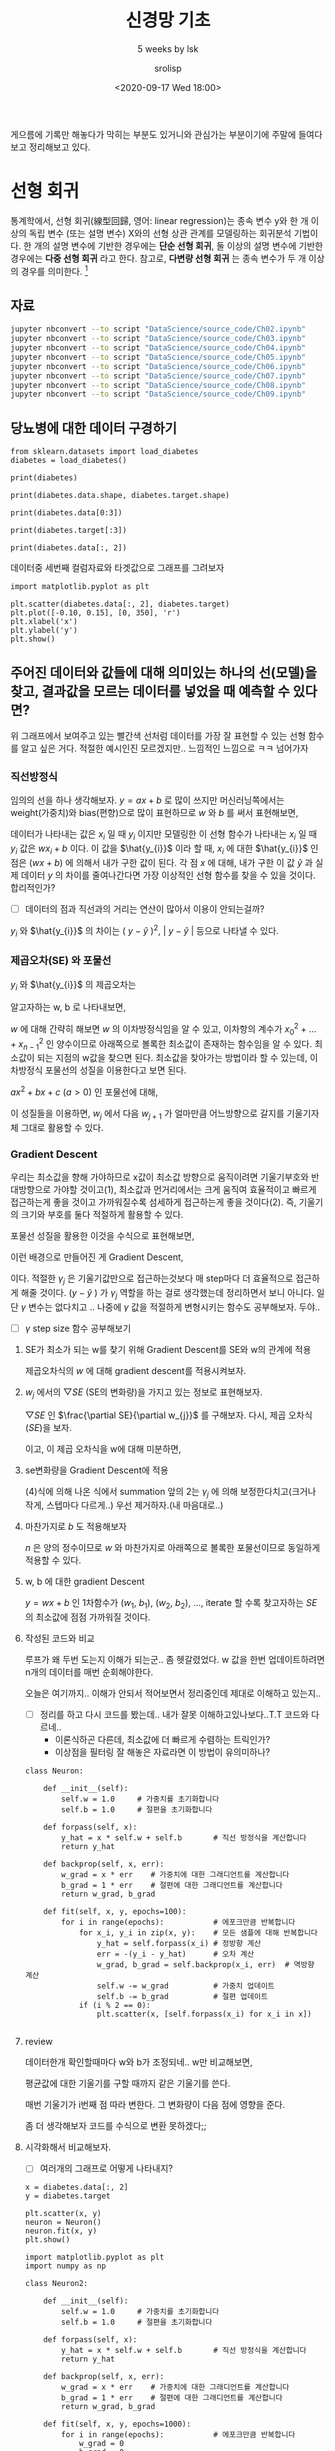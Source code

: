 #+title: 신경망 기초
#+subtitle: 5 weeks by lsk
#+date: <2020-09-17 Wed 18:00>
#+tags: python, bash, elisp, lisp, zoom
#+property: header-args:bash :results verbatim
#+property: header-args:elisp :exports both
#+property: header-args:ipython :session mglearn17 :tangle "mglearn200917.py" :exports both

#+author: srolisp

게으름에 기록만 해놓다가 막히는 부분도 있거니와 관심가는 부분이기에 주말에 들여다보고 정리해보고 있다.

* 선형 회귀
통계학에서, 선형 회귀(線型回歸, 영어: linear regression)는 종속 변수 y와 한 개 이상의 독립 변수 (또는 설명 변수) X와의 선형 상관 관계를 모델링하는 회귀분석 기법이다. 한 개의 설명 변수에 기반한 경우에는 *단순 선형 회귀*, 둘 이상의 설명 변수에 기반한 경우에는 *다중 선형 회귀* 라고 한다. 참고로, *다변량 선형 회귀* 는 종속 변수가 두 개 이상의 경우를 의미한다. [fn:: wikipedia]

** 자료
#+begin_src bash 
  jupyter nbconvert --to script "DataScience/source_code/Ch02.ipynb" 
  jupyter nbconvert --to script "DataScience/source_code/Ch03.ipynb"
  jupyter nbconvert --to script "DataScience/source_code/Ch04.ipynb"
  jupyter nbconvert --to script "DataScience/source_code/Ch05.ipynb"
  jupyter nbconvert --to script "DataScience/source_code/Ch06.ipynb"
  jupyter nbconvert --to script "DataScience/source_code/Ch07.ipynb"
  jupyter nbconvert --to script "DataScience/source_code/Ch08.ipynb"
  jupyter nbconvert --to script "DataScience/source_code/Ch09.ipynb"
#+end_src

** 당뇨병에 대한 데이터 구경하기

#+begin_src ipython :results output
  from sklearn.datasets import load_diabetes 
  diabetes = load_diabetes()

  print(diabetes)
#+end_src

#+RESULTS:
#+begin_example
{'data': array([[ 0.03807591,  0.05068012,  0.06169621, ..., -0.00259226,
         0.01990842, -0.01764613],
       [-0.00188202, -0.04464164, -0.05147406, ..., -0.03949338,
        -0.06832974, -0.09220405],
       [ 0.08529891,  0.05068012,  0.04445121, ..., -0.00259226,
         0.00286377, -0.02593034],
       ...,
       [ 0.04170844,  0.05068012, -0.01590626, ..., -0.01107952,
        -0.04687948,  0.01549073],
       [-0.04547248, -0.04464164,  0.03906215, ...,  0.02655962,
         0.04452837, -0.02593034],
       [-0.04547248, -0.04464164, -0.0730303 , ..., -0.03949338,
        -0.00421986,  0.00306441]]), 'target': array([151.,  75., 141., 206., 135.,  97., 138.,  63., 110., 310., 101.,
        69., 179., 185., 118., 171., 166., 144.,  97., 168.,  68.,  49.,
        68., 245., 184., 202., 137.,  85., 131., 283., 129.,  59., 341.,
        87.,  65., 102., 265., 276., 252.,  90., 100.,  55.,  61.,  92.,
       259.,  53., 190., 142.,  75., 142., 155., 225.,  59., 104., 182.,
       128.,  52.,  37., 170., 170.,  61., 144.,  52., 128.,  71., 163.,
       150.,  97., 160., 178.,  48., 270., 202., 111.,  85.,  42., 170.,
       200., 252., 113., 143.,  51.,  52., 210.,  65., 141.,  55., 134.,
        42., 111.,  98., 164.,  48.,  96.,  90., 162., 150., 279.,  92.,
        83., 128., 102., 302., 198.,  95.,  53., 134., 144., 232.,  81.,
       104.,  59., 246., 297., 258., 229., 275., 281., 179., 200., 200.,
       173., 180.,  84., 121., 161.,  99., 109., 115., 268., 274., 158.,
       107.,  83., 103., 272.,  85., 280., 336., 281., 118., 317., 235.,
        60., 174., 259., 178., 128.,  96., 126., 288.,  88., 292.,  71.,
       197., 186.,  25.,  84.,  96., 195.,  53., 217., 172., 131., 214.,
        59.,  70., 220., 268., 152.,  47.,  74., 295., 101., 151., 127.,
       237., 225.,  81., 151., 107.,  64., 138., 185., 265., 101., 137.,
       143., 141.,  79., 292., 178.,  91., 116.,  86., 122.,  72., 129.,
       142.,  90., 158.,  39., 196., 222., 277.,  99., 196., 202., 155.,
        77., 191.,  70.,  73.,  49.,  65., 263., 248., 296., 214., 185.,
        78.,  93., 252., 150.,  77., 208.,  77., 108., 160.,  53., 220.,
       154., 259.,  90., 246., 124.,  67.,  72., 257., 262., 275., 177.,
        71.,  47., 187., 125.,  78.,  51., 258., 215., 303., 243.,  91.,
       150., 310., 153., 346.,  63.,  89.,  50.,  39., 103., 308., 116.,
       145.,  74.,  45., 115., 264.,  87., 202., 127., 182., 241.,  66.,
        94., 283.,  64., 102., 200., 265.,  94., 230., 181., 156., 233.,
        60., 219.,  80.,  68., 332., 248.,  84., 200.,  55.,  85.,  89.,
        31., 129.,  83., 275.,  65., 198., 236., 253., 124.,  44., 172.,
       114., 142., 109., 180., 144., 163., 147.,  97., 220., 190., 109.,
       191., 122., 230., 242., 248., 249., 192., 131., 237.,  78., 135.,
       244., 199., 270., 164.,  72.,  96., 306.,  91., 214.,  95., 216.,
       263., 178., 113., 200., 139., 139.,  88., 148.,  88., 243.,  71.,
        77., 109., 272.,  60.,  54., 221.,  90., 311., 281., 182., 321.,
        58., 262., 206., 233., 242., 123., 167.,  63., 197.,  71., 168.,
       140., 217., 121., 235., 245.,  40.,  52., 104., 132.,  88.,  69.,
       219.,  72., 201., 110.,  51., 277.,  63., 118.,  69., 273., 258.,
        43., 198., 242., 232., 175.,  93., 168., 275., 293., 281.,  72.,
       140., 189., 181., 209., 136., 261., 113., 131., 174., 257.,  55.,
        84.,  42., 146., 212., 233.,  91., 111., 152., 120.,  67., 310.,
        94., 183.,  66., 173.,  72.,  49.,  64.,  48., 178., 104., 132.,
       220.,  57.]), 'frame': None, 'DESCR': '.. _diabetes_dataset:\n\nDiabetes dataset\n----------------\n\nTen baseline variables, age, sex, body mass index, average blood\npressure, and six blood serum measurements were obtained for each of n =\n442 diabetes patients, as well as the response of interest, a\nquantitative measure of disease progression one year after baseline.\n\n**Data Set Characteristics:**\n\n  :Number of Instances: 442\n\n  :Number of Attributes: First 10 columns are numeric predictive values\n\n  :Target: Column 11 is a quantitative measure of disease progression one year after baseline\n\n  :Attribute Information:\n      - age     age in years\n      - sex\n      - bmi     body mass index\n      - bp      average blood pressure\n      - s1      tc, T-Cells (a type of white blood cells)\n      - s2      ldl, low-density lipoproteins\n      - s3      hdl, high-density lipoproteins\n      - s4      tch, thyroid stimulating hormone\n      - s5      ltg, lamotrigine\n      - s6      glu, blood sugar level\n\nNote: Each of these 10 feature variables have been mean centered and scaled by the standard deviation times `n_samples` (i.e. the sum of squares of each column totals 1).\n\nSource URL:\nhttps://www4.stat.ncsu.edu/~boos/var.select/diabetes.html\n\nFor more information see:\nBradley Efron, Trevor Hastie, Iain Johnstone and Robert Tibshirani (2004) "Least Angle Regression," Annals of Statistics (with discussion), 407-499.\n(https://web.stanford.edu/~hastie/Papers/LARS/LeastAngle_2002.pdf)', 'feature_names': ['age', 'sex', 'bmi', 'bp', 's1', 's2', 's3', 's4', 's5', 's6'], 'data_filename': '/Users/sroh/.pyenv/versions/anaconda3-5.3.1/envs/uiap/lib/python3.7/site-packages/sklearn/datasets/data/diabetes_data.csv.gz', 'target_filename': '/Users/sroh/.pyenv/versions/anaconda3-5.3.1/envs/uiap/lib/python3.7/site-packages/sklearn/datasets/data/diabetes_target.csv.gz'}
#+end_example

#+begin_src ipython :results output
print(diabetes.data.shape, diabetes.target.shape)
#+end_src

#+RESULTS:
: (442, 10) (442,)

#+begin_src ipython :results output
print(diabetes.data[0:3])
#+end_src

#+RESULTS:
: [[ 0.03807591  0.05068012  0.06169621  0.02187235 -0.0442235  -0.03482076
:   -0.04340085 -0.00259226  0.01990842 -0.01764613]
:  [-0.00188202 -0.04464164 -0.05147406 -0.02632783 -0.00844872 -0.01916334
:    0.07441156 -0.03949338 -0.06832974 -0.09220405]
:  [ 0.08529891  0.05068012  0.04445121 -0.00567061 -0.04559945 -0.03419447
:   -0.03235593 -0.00259226  0.00286377 -0.02593034]]


#+begin_src ipython :results output
print(diabetes.target[:3])
#+end_src

#+RESULTS:
: [151.  75. 141.]

#+begin_src ipython :results output
print(diabetes.data[:, 2])
#+end_src

#+RESULTS:
#+begin_example
[ 0.06169621 -0.05147406  0.04445121 -0.01159501 -0.03638469 -0.04069594
 -0.04716281 -0.00189471  0.06169621  0.03906215 -0.08380842  0.01750591
 -0.02884001 -0.00189471 -0.02560657 -0.01806189  0.04229559  0.01211685
 -0.0105172  -0.01806189 -0.05686312 -0.02237314 -0.00405033  0.06061839
  0.03582872 -0.01267283 -0.07734155  0.05954058 -0.02129532 -0.00620595
  0.04445121 -0.06548562  0.12528712 -0.05039625 -0.06332999 -0.03099563
  0.02289497  0.01103904  0.07139652  0.01427248 -0.00836158 -0.06764124
 -0.0105172  -0.02345095  0.06816308 -0.03530688 -0.01159501 -0.0730303
 -0.04177375  0.01427248 -0.00728377  0.0164281  -0.00943939 -0.01590626
  0.0250506  -0.04931844  0.04121778 -0.06332999 -0.06440781 -0.02560657
 -0.00405033  0.00457217 -0.00728377 -0.0374625  -0.02560657 -0.02452876
 -0.01806189 -0.01482845 -0.02991782 -0.046085   -0.06979687  0.03367309
 -0.00405033 -0.02021751  0.00241654 -0.03099563  0.02828403 -0.03638469
 -0.05794093 -0.0374625   0.01211685 -0.02237314 -0.03530688  0.00996123
 -0.03961813  0.07139652 -0.07518593 -0.00620595 -0.04069594 -0.04824063
 -0.02560657  0.0519959   0.00457217 -0.06440781 -0.01698407 -0.05794093
  0.00996123  0.08864151 -0.00512814 -0.06440781  0.01750591 -0.04500719
  0.02828403  0.04121778  0.06492964 -0.03207344 -0.07626374  0.04984027
  0.04552903 -0.00943939 -0.03207344  0.00457217  0.02073935  0.01427248
  0.11019775  0.00133873  0.05846277 -0.02129532 -0.0105172  -0.04716281
  0.00457217  0.01750591  0.08109682  0.0347509   0.02397278 -0.00836158
 -0.06117437 -0.00189471 -0.06225218  0.0164281   0.09618619 -0.06979687
 -0.02129532 -0.05362969  0.0433734   0.05630715 -0.0816528   0.04984027
  0.11127556  0.06169621  0.01427248  0.04768465  0.01211685  0.00564998
  0.04660684  0.12852056  0.05954058  0.09295276  0.01535029 -0.00512814
  0.0703187  -0.00405033 -0.00081689 -0.04392938  0.02073935  0.06061839
 -0.0105172  -0.03315126 -0.06548562  0.0433734  -0.06225218  0.06385183
  0.03043966  0.07247433 -0.0191397  -0.06656343 -0.06009656  0.06924089
  0.05954058 -0.02668438 -0.02021751 -0.046085    0.07139652 -0.07949718
  0.00996123 -0.03854032  0.01966154  0.02720622 -0.00836158 -0.01590626
  0.00457217 -0.04285156  0.00564998 -0.03530688  0.02397278 -0.01806189
  0.04229559 -0.0547075  -0.00297252 -0.06656343 -0.01267283 -0.04177375
 -0.03099563 -0.00512814 -0.05901875  0.0250506  -0.046085    0.00349435
  0.05415152 -0.04500719 -0.05794093 -0.05578531  0.00133873  0.03043966
  0.00672779  0.04660684  0.02612841  0.04552903  0.04013997 -0.01806189
  0.01427248  0.03690653  0.00349435 -0.07087468 -0.03315126  0.09403057
  0.03582872  0.03151747 -0.06548562 -0.04177375 -0.03961813 -0.03854032
 -0.02560657 -0.02345095 -0.06656343  0.03259528 -0.046085   -0.02991782
 -0.01267283 -0.01590626  0.07139652 -0.03099563  0.00026092  0.03690653
  0.03906215 -0.01482845  0.00672779 -0.06871905 -0.00943939  0.01966154
  0.07462995 -0.00836158 -0.02345095 -0.046085    0.05415152 -0.03530688
 -0.03207344 -0.0816528   0.04768465  0.06061839  0.05630715  0.09834182
  0.05954058  0.03367309  0.05630715 -0.06548562  0.16085492 -0.05578531
 -0.02452876 -0.03638469 -0.00836158 -0.04177375  0.12744274 -0.07734155
  0.02828403 -0.02560657 -0.06225218 -0.00081689  0.08864151 -0.03207344
  0.03043966  0.00888341  0.00672779 -0.02021751 -0.02452876 -0.01159501
  0.02612841 -0.05901875 -0.03638469 -0.02452876  0.01858372 -0.0902753
 -0.00512814 -0.05255187 -0.02237314 -0.02021751 -0.0547075  -0.00620595
 -0.01698407  0.05522933  0.07678558  0.01858372 -0.02237314  0.09295276
 -0.03099563  0.03906215 -0.06117437 -0.00836158 -0.0374625  -0.01375064
  0.07355214 -0.02452876  0.03367309  0.0347509  -0.03854032 -0.03961813
 -0.00189471 -0.03099563 -0.046085    0.00133873  0.06492964  0.04013997
 -0.02345095  0.05307371  0.04013997 -0.02021751  0.01427248 -0.03422907
  0.00672779  0.00457217  0.03043966  0.0519959   0.06169621 -0.00728377
  0.00564998  0.05415152 -0.00836158  0.114509    0.06708527 -0.05578531
  0.03043966 -0.02560657  0.10480869 -0.00620595 -0.04716281 -0.04824063
  0.08540807 -0.01267283 -0.03315126 -0.00728377 -0.01375064  0.05954058
  0.02181716  0.01858372 -0.01159501 -0.00297252  0.01750591 -0.02991782
 -0.02021751 -0.05794093  0.06061839 -0.04069594 -0.07195249 -0.05578531
  0.04552903 -0.00943939 -0.03315126  0.04984027 -0.08488624  0.00564998
  0.02073935 -0.00728377  0.10480869 -0.02452876 -0.00620595 -0.03854032
  0.13714305  0.17055523  0.00241654  0.03798434 -0.05794093 -0.00943939
 -0.02345095 -0.0105172  -0.03422907 -0.00297252  0.06816308  0.00996123
  0.00241654 -0.03854032  0.02612841 -0.08919748  0.06061839 -0.02884001
 -0.02991782 -0.0191397  -0.04069594  0.01535029 -0.02452876  0.00133873
  0.06924089 -0.06979687 -0.02991782 -0.046085    0.01858372  0.00133873
 -0.03099563 -0.00405033  0.01535029  0.02289497  0.04552903 -0.04500719
 -0.03315126  0.097264    0.05415152  0.12313149 -0.08057499  0.09295276
 -0.05039625 -0.01159501 -0.0277622   0.05846277  0.08540807 -0.00081689
  0.00672779  0.00888341  0.08001901  0.07139652 -0.02452876 -0.0547075
 -0.03638469  0.0164281   0.07786339 -0.03961813  0.01103904 -0.04069594
 -0.03422907  0.00564998  0.08864151 -0.03315126 -0.05686312 -0.03099563
  0.05522933 -0.06009656  0.00133873 -0.02345095 -0.07410811  0.01966154
 -0.01590626 -0.01590626  0.03906215 -0.0730303 ]
#+end_example

데이터중 세번째 컬럼자료와 타겟값으로 그래프를 그려보자
#+begin_src ipython :results raw drawer
import matplotlib.pyplot as plt

plt.scatter(diabetes.data[:, 2], diabetes.target)
plt.plot([-0.10, 0.15], [0, 350], 'r')
plt.xlabel('x')
plt.ylabel('y')
plt.show()
#+end_src

#+RESULTS:
:results:
# Out[56]:
[[file:./obipy-resources/HIa6vM.png]]
:end:

** 주어진 데이터와 값들에 대해 의미있는 하나의 선(모델)을 찾고, 결과값을 모르는 데이터를 넣었을 때 예측할 수 있다면?

위 그래프에서 보여주고 있는 빨간색 선처럼 데이터를 가장 잘 표현할 수 있는 선형 함수를 알고 싶은 거다. 적절한 예시인진 모르겠지만.. 느낌적인 느낌으로 ㅋㅋ 넘어가자

*** 직선방정식
임의의 선을 하나 생각해보자. $y=ax+b$ 로 많이 쓰지만 머신러닝쪽에서는 weight(가중치)와 bias(편향)으로 많이 표현하므로 $w$ 와 $b$ 를 써서 표현해보면,
\begin{equation*}
  y = wx + b
\end{equation*}
데이터가 나타내는 값은 $x_{i}$ 일 때 $y_{i}$ 이지만 모델링한 이 선형 함수가 나타내는 $x_{i}$ 일 때 $y_{i}$ 값은 $wx_{i}+b$ 이다. 이 값을 $\hat{y_{i}}$ 이라 할 때, $x_{i}$ 에 대한 $\hat{y_{i}}$ 인 점은 $(wx+b)$ 에 의해서 내가 구한 값이 된다. 각 점 $x$ 에 대해, 내가 구한 이 값 $\hat{y}$ 과 실제 데이터 $y$ 의 차이를 줄여나간다면 가장 이상적인 선형 함수를 찾을 수 있을 것이다. 합리적인가? 

- [ ] 데이터의 점과 직선과의 거리는 연산이 많아서 이용이 안되는걸까?

$y_{i}$ 와 $\hat{y_{i}}$ 의 차이는  $(\ y-\hat{y}\ )^2$, $\left\lvert\ y - \hat{y}\ \right\rvert$ 등으로 나타낼 수 있다.

*** 제곱오차(SE) 와 포물선
$y_{i}$ 와 $\hat{y_{i}}$ 의 제곱오차는 
\begin{equation*}
  SE = \sum_{i=0}^{n-1} (y_{i} - \hat{y_{i}})^2
\end{equation*}

알고자하는 w, b 로 나타내보면,
\begin{equation*}
\begin{split}
  SE & = \sum_{i=0}^{n-1} ({y_{i} - wx_{i} - b})^2 \\
     & = ({x_{0}}^2 + \dots + {x_{n-1}}^2)w^2 + \dots \\
     & = nb^2 + \dots
\end{split}
\end{equation*}

$w$ 에 대해 간략히 해보면 $w$ 의 이차방정식임을 알 수 있고, 이차항의 계수가 ${x_{0}}^2 + \dots + {x_{n-1}}^2$ 인 양수이므로 아래쪽으로 볼록한 최소값이 존재하는 함수임을 알 수 있다. 최소값이 되는 지점의 w값을 찾으면 된다. 최소값을 찾아가는 방법이라 할 수 있는데, 이차방정식 포물선의 성질을 이용한다고 보면 된다.

$ax^2+bx+c$ $(a>0)$ 인 포물선에 대해,
\begin{equation}
한 점에서 기울기가 음수면, x 값이 커져감에 따라 최소값을 향해 간다. 반대로 기울기가 양수이고, x값이 커져간다면 최소값에서 멀어지고 있는 중이다.
\end{equation}
\begin{equation}
기울기가 상대적으로 급하게 기울어져 있다면 최소값에서 멀리있다고 볼 수 있다. 반대로 기울기가 완만해져간다면 최소값에 가까워져가는 중이다. 
\end{equation}

이 성질들을 이용하면, $w_{j}$ 에서 다음 $w_{j+1}$ 가 얼마만큼 어느방향으로 갈지를 기울기자체 그대로 활용할 수 있다. 

*** Gradient Descent
우리는 최소값을 향해 가야하므로 x값이 최소값 방향으로 움직이려면 기울기부호와 반대방향으로 가야할 것이고$(1)$, 최소값과 먼거리에서는 크게 움직여 효율적이고 빠르게 접근하는게 좋을 것이고 가까워질수록 섬세하게 접근하는게 좋을 것이다$(2)$. 즉, 기울기의 크기와 부호를 둘다 적절하게 활용할 수 있다.

포물선 성질을 활용한 이것을 수식으로 표현해보면,
\begin{equation*}
  x_{j+1} = x_{j} -\frac{\partial y}{\partial x_{j}}
\end{equation*}

이런 배경으로 만들어진 게 Gradient Descent, 

\begin{align*}
  x_{j+1} = x_{j} -\gamma_{j}\frac{\partial y}{\partial x_{j}},\ &&n \geq 0
\end{align*}

이다. 적절한 $\gamma_{j}$ 은 기울기값만으로 접근하는것보다 매 step마다 더 효율적으로 접근하게 해줄 것이다. $( y - \hat{y}\ )$ 가 $\gamma_{j}$ 역할을 하는 걸로 생각했는데 정리하면서 보니 아니다. 일단 $\gamma$ 변수는 없다치고 .. 나중에 $\gamma$ 값을 적절하게 변형시키는 함수도 공부해보자. 두야..
- [ ] $\gamma$ step size 함수 공부해보기
  
**** SE가 최소가 되는 w를 찾기 위해 Gradient Descent를 SE와 w의 관계에 적용
제곱오차식의 $w$ 에 대해 gradient descent를 적용시켜보자.

\begin{align}
  w_{j+1} = w_{j} -\frac{\partial SE}{\partial w_{j}},\ &&j \geq 0
\end{align}

**** $w_{j}$ 에서의 $\bigtriangledown SE$ (SE의 변화량)을 가지고 있는 정보로 표현해보자.
$\bigtriangledown SE$ 인 $\frac{\partial SE}{\partial w_{j}}$ 를 구해보자. 
다시, 제곱 오차식($SE$)을 보자.
\begin{equation*}
\begin{split}
  SE & = \sum_{i=0}^{n-1} ({y_{i} - wx_{i} - b})^2 \\
     & = ({x_{0}}^2 + \dots + {x_{n-1}}^2)w^2 + \dots \\
     & = nb^2 + \dots
\end{split}
\end{equation*}
이고, 이 제곱 오차식을 w에 대해 미분하면,

\begin{equation}
\begin{split}
  \frac{\partial{SE}}{\partial{w}} & =  \frac{\partial{\sum_{i=0}^{n-1} ({y_{i} - wx_{i} - b})^2}} {\partial{w}} \\
                                   & = 2\sum_{i=0}^{n-1} ({y_{i} - wx_{i} + b}) \frac{\partial{({y_{i} - wx_{i} - b})}}{\partial{w}} \\
                                   & = 2\sum_{i=0}^{n-1} ({y_{i} - \hat{y_{i}}}) \frac{\partial{({y_{i} - wx_{i} - b})}}{\partial{w}} \\
                                   & = 2\sum_{i=0}^{n-1} ({y_{i} - \hat{y_{i}}})(-x_{i}) \\
                                   & = 2\sum_{i=0}^{n-1} (\hat{y_{i}} - {y_{i}})x_{i}
\end{split}
\end{equation}

**** se변화량을 Gradient Descent에 적용
(4)식에 의해 나온 식에서 summation 앞의 2는 $\gamma_{j}$ 에 의해 보정한다치고(크거나 작게, 스텝마다 다르게..) 우선 제거하자.(내 마음대로..)

\begin{equation*}
w_{j+1} = w_{j} - \sum_{i=0}^{n-1} (\hat{y_{i}} - {y_{i}})x_{i} 
\end{equation*}

**** 마찬가지로 $b$ 도 적용해보자
\begin{equation*}
\begin{split}
  SE & = \sum_{i=0}^{n-1} ({y_{i} - wx_{i} - b})^2 \\
     & = nb^2 + \dots
\end{split}
\end{equation*}

$n$ 은 양의 정수이므로 $w$ 와 마찬가지로 아래쪽으로 볼록한 포물선이므로 동일하게 적용할 수 있다.

\begin{equation}
\begin{split}
  \frac{\partial{SE}}{\partial{b}} & =  \frac{\partial{\sum_{i=0}^{n-1} ({y_{i} - wx_{i} - b})^2}} {\partial{b}} \\
                                   & = 2\sum_{i=0}^{n-1} ({y_{i} - wx_{i} + b}) \frac{\partial{({y_{i} - wx_{i} - b})}}{\partial{b}} \\
                                   & = 2\sum_{i=0}^{n-1} ({y_{i} - \hat{y_{i}}}) \frac{\partial{({y_{i} - wx_{i} - b})}}{\partial{b}} \\
                                   & = 2\sum_{i=0}^{n-1} ({y_{i} - \hat{y_{i}}})(-1) \\
                                   & = 2\sum_{i=0}^{n-1} (\hat{y_{i}} - {y_{i}})
\end{split}
\end{equation}

**** w, b 에 대한 gradient Descent
\begin{equation*}
w_{j+1} = w_{j} - \sum_{i=0}^{n-1} (\hat{y_{i}} - {y_{i}})x_{i} \\
b_{j+1} = b_{j} - \sum_{i=0}^{n-1} (\hat{y_{i}} - {y_{i}})
\end{equation*}
$y = wx + b$ 인 1차함수가 ($w_{1}$, $b_{1}$), ($w_{2}$, $b_{2}$), $\dots$, iterate 할 수록 찾고자하는 $SE$ 의 최소값에 점점 가까워질 것이다. 

**** 작성된 코드와 비교
루프가 왜 두번 도는지 이해가 되는군.. 좀 헷갈렸었다. w 값을 한번 업데이트하려면 n개의 데이터를 매번 순회해야한다.

오늘은 여기까지.. 이해가 안되서 적어보면서 정리중인데 제대로 이해하고 있는지..

- [ ] 정리를 하고 다시 코드를 봤는데.. 내가 잘못 이해하고있나보다..T.T 코드와 다르네..
  + 이론식하곤 다른데, 최소값에 더 빠르게 수렴하는 트릭인가?
  + 이상점을 필터링 잘 해놓은 자료라면 이 방법이 유의미하나?

#+begin_src ipython :exports code
  class Neuron:

      def __init__(self):
          self.w = 1.0     # 가중치를 초기화합니다
          self.b = 1.0     # 절편을 초기화합니다

      def forpass(self, x):
          y_hat = x * self.w + self.b       # 직선 방정식을 계산합니다
          return y_hat

      def backprop(self, x, err):
          w_grad = x * err    # 가중치에 대한 그래디언트를 계산합니다
          b_grad = 1 * err    # 절편에 대한 그래디언트를 계산합니다
          return w_grad, b_grad

      def fit(self, x, y, epochs=100):
          for i in range(epochs):           # 에포크만큼 반복합니다
              for x_i, y_i in zip(x, y):    # 모든 샘플에 대해 반복합니다
                  y_hat = self.forpass(x_i) # 정방향 계산
                  err = -(y_i - y_hat)      # 오차 계산
                  w_grad, b_grad = self.backprop(x_i, err)  # 역방향 계산
                  self.w -= w_grad          # 가중치 업데이트
                  self.b -= b_grad          # 절편 업데이트
              if (i % 2 == 0):
                  plt.scatter(x, [self.forpass(x_i) for x_i in x])

#+end_src

#+RESULTS:
: # Out[923]:

**** review
데이터한개 확인할때마다 w와 b가 조정되네..
w만 비교해보면,
\begin{equation*}
\begin{split}
w_{j+1} & = w_{j} - \sum_{i=0}^{n-1} (\hat{y_{i}} - y_{i})x_{i} \\
        & = w_{j} - \sum_{i=0}^{n-1} (w_{j}x_{i} + b_{j} - y_{i}) \\
\end{split}
\end{equation*}
평균값에 대한 기울기를 구할 때까지 같은 기울기를 쓴다.
\begin{equation*}
\begin{split}
w_{i+1} & = w_{i} - (\hat{y_{i}} - y_{i})x_{i} \\
        & = w_{i} - (w_{i}x_{i} + b_{i} - y_{i})x_{i} \\
\end{split}
\end{equation*}
매번 기울기가 i번째 점 따라 변한다. 그 변화량이 다음 점에 영향을 준다.

좀 더 생각해보자 코드를 수식으로 변환 못하겠다;;
**** 시각화해서 비교해보자.
- [ ] 여러개의 그래프로 어떻게 나타내지? 
#+begin_src ipython :results raw drawer
  x = diabetes.data[:, 2]
  y = diabetes.target

  plt.scatter(x, y)
  neuron = Neuron()
  neuron.fit(x, y)
  plt.show()
#+end_src

#+RESULTS:
:results:
# Out[875]:
[[file:./obipy-resources/LYQUyc.png]]
:end:

#+begin_src ipython :results raw drawer  
  import matplotlib.pyplot as plt
  import numpy as np

  class Neuron2:

      def __init__(self):
          self.w = 1.0     # 가중치를 초기화합니다
          self.b = 1.0     # 절편을 초기화합니다

      def forpass(self, x):
          y_hat = x * self.w + self.b       # 직선 방정식을 계산합니다
          return y_hat

      def backprop(self, x, err):
          w_grad = x * err    # 가중치에 대한 그래디언트를 계산합니다
          b_grad = 1 * err    # 절편에 대한 그래디언트를 계산합니다
          return w_grad, b_grad

      def fit(self, x, y, epochs=1000):
          for i in range(epochs):           # 에포크만큼 반복합니다
              w_grad = 0
              b_grad = 0
              for x_i, y_i in zip(x, y):    # 모든 샘플에 대해 반복합니다
                  y_hat = self.forpass(x_i) # 정방향 계산
                  err = -(y_i - y_hat)      # 오차 계산
                  w_grad_seg, b_grad_seg = self.backprop(x_i, err)  # 역방향 계산
                  # w_grad, b_grad = self.backprop(x_i, err)  # 역방향 계산

                  # self.w -= w_grad  
                  # self.b -= b_grad
                  w_grad += w_grad_seg 
                  b_grad += b_grad_seg
              w_grad = w_grad / len(x)
              b_grad = b_grad / len(x)
              self.w -= w_grad          # 가중치 업데이트
              self.b -= b_grad          # 절편 업데이트

              if (i % 2 == 0):
                  plt.scatter(x, [self.forpass(x_i) for x_i in x])

  plt.scatter(x, y)
  neuron2.fit(x, y)
  plt.show()
#+end_src

#+RESULTS:
:results:
# Out[876]:
[[file:./obipy-resources/tjrQye.png]]
:end:

summation 결과값에 평균을 내야 제대로 표현되는거 같다.

#+begin_src ipython :results output
  y2 = y.copy()
  y2[-1] = 500
  print(y2[-1])
#+end_src

#+RESULTS:
: 500.0


#+begin_src ipython :results raw drawer
  plt.scatter(x, y2)
  neuron = Neuron()
  neuron.fit(x, y2)
  plt.show()
#+end_src

#+RESULTS:
:results:
# Out[885]:
[[file:./obipy-resources/g58hcY.png]]
:end:
첫번째 코드는 예상했던대로 마지막 $y$가 이상값이면 이 값이 영향을 준다. weght 영향은 크게 안 받나? bias 값에 영향을 많이 주는군. 기울기는 변화가 없네..

#+begin_src ipython :results raw drawer
  plt.scatter(x, y2)
  neuron2.fit(x, y2)
  plt.show()
#+end_src

#+RESULTS:
:results:
# Out[886]:
[[file:./obipy-resources/nYebC9.png]]
:end:
두번째 코드는 평균값에 대한 기울기라서 크게 영향을 받지 않는다. 

** 경사 하강법으로 학습하는 방법
:PROPERTIES:
:header-args:bash: :results verbatim
:header-args:elisp: :exports both
:header-args:ipython: :session mglearn17 :tangle "mglearn200917.py" :exports both
:END:
polyfit을 쓰면 안되나? 쓰면 된다. 하지만, 함수를 만들줄 알고 설계도 해볼 목적으로..
#+begin_src ipython
x = diabetes.data[:, 2]
y = diabetes.target
#+end_src

#+RESULTS:
: # Out[28]:

#+begin_src ipython :results output
w = 1.0
b = 1.0
#+end_src

#+RESULTS:
x[0]에서 w와 b를 임의로 정했을 때 y_hat(예상값)을 출력해본다.
#+begin_src ipython :results output
y_hat = x[0] * w + b
print(y_hat)
#+end_src

#+RESULTS:
: 1.0616962065186886

#+begin_src ipython :results output
print(y[0])
#+end_src

#+RESULTS:
: 151.0

#+begin_src ipython :results output
w_inc = w + 0.1
y_hat_inc = w_inc * x[0] + b
print(y_hat_inc)
#+end_src

#+RESULTS:
: 1.0678658271705574
w의 변화량에 대한 예측값의 변화량
#+begin_src ipython :results output
w_rate = (y_hat_inc - y_hat) / (w_inc - w)
print(w_rate)
#+end_src

#+RESULTS:
: 0.061696206518688734
...

** 선형 회귀 심플 뉴런
#+begin_src ipython :results output

#+end_src
#+begin_src ipython :results output

#+end_src
#+begin_src ipython :results output

#+end_src
#+begin_src ipython :results output

#+end_src
#+begin_src ipython :results output

#+end_src
#+begin_src ipython :results output

#+end_src

** 분류하는 뉴런
이진 분류
#+begin_src ipython :results output

#+end_src
